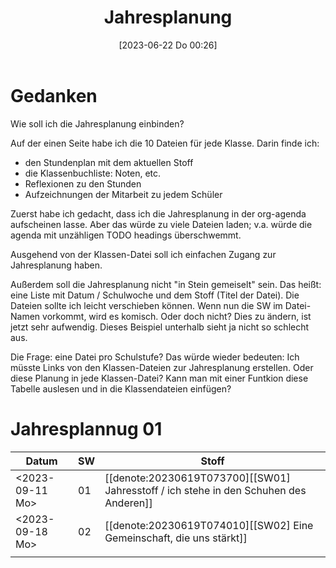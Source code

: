 #+title:      Jahresplanung
#+date:       [2023-06-22 Do 00:26]
#+filetags:   :jahresplanung:
#+identifier: 20230622T002636

* Gedanken

Wie soll ich die Jahresplanung einbinden?

Auf der einen Seite habe ich die 10 Dateien für jede Klasse. Darin finde ich:
- den Stundenplan mit dem aktuellen Stoff
- die Klassenbuchliste: Noten, etc.
- Reflexionen zu den Stunden
- Aufzeichnungen der Mitarbeit zu jedem Schüler

Zuerst habe ich gedacht, dass ich die Jahresplanung in der org-agenda aufscheinen lasse. Aber das würde zu viele Dateien laden; v.a. würde die agenda mit unzähligen TODO headings überschwemmt.

Ausgehend von der Klassen-Datei soll ich einfachen Zugang zur Jahresplanung haben.

Außerdem soll die Jahresplanung nicht "in Stein gemeiselt" sein. Das heißt: eine Liste mit Datum / Schulwoche und dem Stoff (Titel der Datei). Die Dateien sollte ich leicht verschieben können. Wenn nun die SW im Datei-Namen vorkommt, wird es komisch. Oder doch nicht? Dies zu ändern, ist jetzt sehr aufwendig. Dieses Beispiel unterhalb sieht ja nicht so schlecht aus. 

Die Frage: eine Datei pro Schulstufe? Das würde wieder bedeuten: Ich müsste Links von den Klassen-Dateien zur Jahresplanung erstellen. Oder diese Planung in jede Klassen-Datei? Kann man mit einer Funtkion diese Tabelle auslesen und in die Klassendateien einfügen? 

* Jahresplannug 01

| Datum           | SW | Stoff                                                     |
|-----------------+----+-----------------------------------------------------------|
| <2023-09-11 Mo> | 01 | [[denote:20230619T073700][[SW01] Jahresstoff / ich stehe in den Schuhen des Anderen]] |
| <2023-09-18 Mo> | 02 | [[denote:20230619T074010][[SW02] Eine Gemeinschaft, die uns stärkt]]                  |
|                 |    |                                                           |

